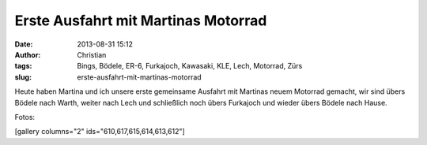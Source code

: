Erste Ausfahrt mit Martinas Motorrad
####################################
:date: 2013-08-31 15:12
:author: Christian
:tags: Bings, Bödele, ER-6, Furkajoch, Kawasaki, KLE, Lech, Motorrad, Zürs
:slug: erste-ausfahrt-mit-martinas-motorrad

Heute haben Martina und ich unsere erste gemeinsame Ausfahrt mit
Martinas neuem Motorrad gemacht, wir sind übers Bödele nach Warth,
weiter nach Lech und schließlich noch übers Furkajoch und wieder übers
Bödele nach Hause.

Fotos:

[gallery columns="2" ids="610,617,615,614,613,612"]
